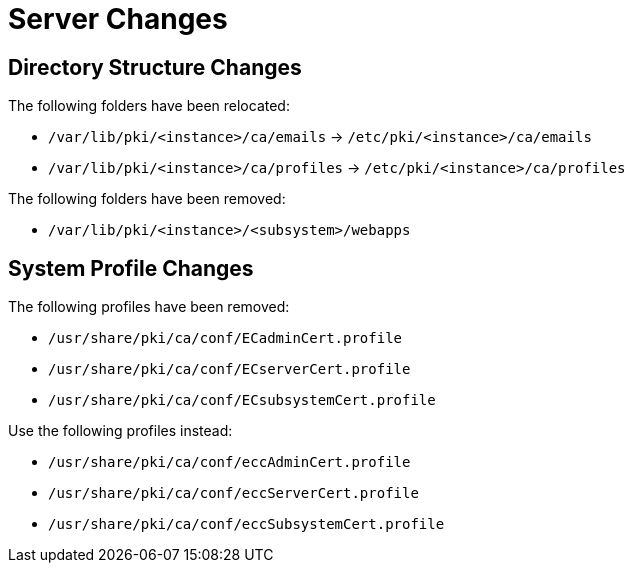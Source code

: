 = Server Changes =

== Directory Structure Changes ==

The following folders have been relocated:

* `/var/lib/pki/<instance>/ca/emails` -> `/etc/pki/<instance>/ca/emails`
* `/var/lib/pki/<instance>/ca/profiles` -> `/etc/pki/<instance>/ca/profiles`

The following folders have been removed:

* `/var/lib/pki/<instance>/<subsystem>/webapps`

== System Profile Changes ==

The following profiles have been removed:

* `/usr/share/pki/ca/conf/ECadminCert.profile`
* `/usr/share/pki/ca/conf/ECserverCert.profile`
* `/usr/share/pki/ca/conf/ECsubsystemCert.profile`

Use the following profiles instead:

* `/usr/share/pki/ca/conf/eccAdminCert.profile`
* `/usr/share/pki/ca/conf/eccServerCert.profile`
* `/usr/share/pki/ca/conf/eccSubsystemCert.profile`
